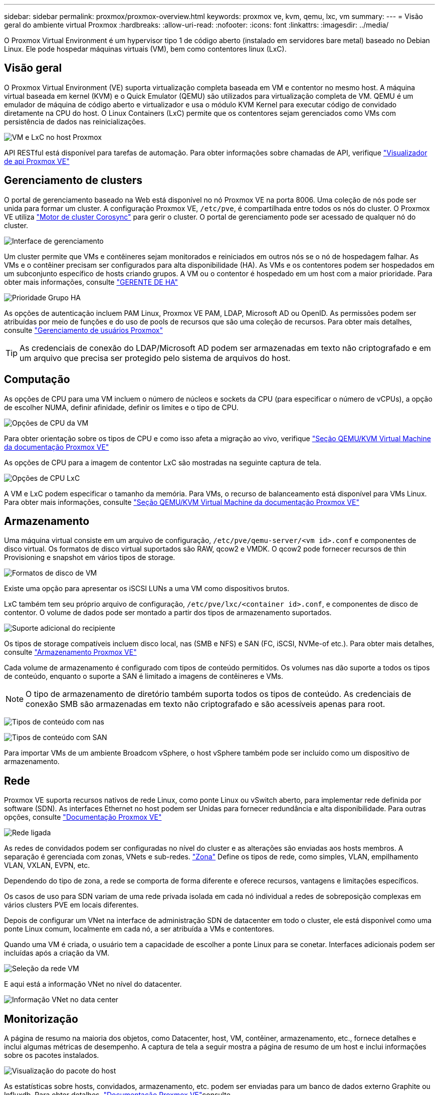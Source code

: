 ---
sidebar: sidebar 
permalink: proxmox/proxmox-overview.html 
keywords: proxmox ve, kvm, qemu, lxc, vm 
summary:  
---
= Visão geral do ambiente virtual Proxmox
:hardbreaks:
:allow-uri-read: 
:nofooter: 
:icons: font
:linkattrs: 
:imagesdir: ../media/


[role="lead"]
O Proxmox Virtual Environment é um hypervisor tipo 1 de código aberto (instalado em servidores bare metal) baseado no Debian Linux. Ele pode hospedar máquinas virtuais (VM), bem como contentores linux (LxC).



== Visão geral

O Proxmox Virtual Environment (VE) suporta virtualização completa baseada em VM e contentor no mesmo host. A máquina virtual baseada em kernel (KVM) e o Quick Emulator (QEMU) são utilizados para virtualização completa de VM. QEMU é um emulador de máquina de código aberto e virtualizador e usa o módulo KVM Kernel para executar código de convidado diretamente na CPU do host. O Linux Containers (LxC) permite que os contentores sejam gerenciados como VMs com persistência de dados nas reinicializações.

image:proxmox-overview-image01.png["VM e LxC no host Proxmox"]

API RESTful está disponível para tarefas de automação. Para obter informações sobre chamadas de API, verifique link:https://pve.proxmox.com/pve-docs/api-viewer/index.html["Visualizador de api Proxmox VE"]



== Gerenciamento de clusters

O portal de gerenciamento baseado na Web está disponível no nó Proxmox VE na porta 8006. Uma coleção de nós pode ser unida para formar um cluster. A configuração Proxmox VE, `/etc/pve`, é compartilhada entre todos os nós do cluster. O Proxmox VE utiliza link:https://pve.proxmox.com/wiki/Cluster_Manager["Motor de cluster Corosync"] para gerir o cluster. O portal de gerenciamento pode ser acessado de qualquer nó do cluster.

image:proxmox-overview-image02.png["Interface de gerenciamento"]

Um cluster permite que VMs e contêineres sejam monitorados e reiniciados em outros nós se o nó de hospedagem falhar. As VMs e o contêiner precisam ser configurados para alta disponibilidade (HA). As VMs e os contentores podem ser hospedados em um subconjunto específico de hosts criando grupos. A VM ou o contentor é hospedado em um host com a maior prioridade. Para obter mais informações, consulte link:https://pve.proxmox.com/wiki/High_Availability["GERENTE DE HA"]

image:proxmox-overview-image03.png["Prioridade Grupo HA"]

As opções de autenticação incluem PAM Linux, Proxmox VE PAM, LDAP, Microsoft AD ou OpenID. As permissões podem ser atribuídas por meio de funções e do uso de pools de recursos que são uma coleção de recursos. Para obter mais detalhes, consulte link:https://pve.proxmox.com/pve-docs/chapter-pveum.html["Gerenciamento de usuários Proxmox"]


TIP: As credenciais de conexão do LDAP/Microsoft AD podem ser armazenadas em texto não criptografado e em um arquivo que precisa ser protegido pelo sistema de arquivos do host.



== Computação

As opções de CPU para uma VM incluem o número de núcleos e sockets da CPU (para especificar o número de vCPUs), a opção de escolher NUMA, definir afinidade, definir os limites e o tipo de CPU.

image:proxmox-overview-image11.png["Opções de CPU da VM"]

Para obter orientação sobre os tipos de CPU e como isso afeta a migração ao vivo, verifique link:https://pve.proxmox.com/pve-docs/chapter-qm.html#qm_cpu["Seção QEMU/KVM Virtual Machine da documentação Proxmox VE"]

As opções de CPU para a imagem de contentor LxC são mostradas na seguinte captura de tela.

image:proxmox-overview-image12.png["Opções de CPU LxC"]

A VM e LxC podem especificar o tamanho da memória. Para VMs, o recurso de balanceamento está disponível para VMs Linux. Para obter mais informações, consulte link:https://pve.proxmox.com/pve-docs/chapter-qm.html#qm_memory["Seção QEMU/KVM Virtual Machine da documentação Proxmox VE"]



== Armazenamento

Uma máquina virtual consiste em um arquivo de configuração, `/etc/pve/qemu-server/<vm id>.conf` e componentes de disco virtual. Os formatos de disco virtual suportados são RAW, qcow2 e VMDK. O qcow2 pode fornecer recursos de thin Provisioning e snapshot em vários tipos de storage.

image:proxmox-overview-image04.png["Formatos de disco de VM"]

Existe uma opção para apresentar os iSCSI LUNs a uma VM como dispositivos brutos.

LxC também tem seu próprio arquivo de configuração, `/etc/pve/lxc/<container id>.conf`, e componentes de disco de contentor. O volume de dados pode ser montado a partir dos tipos de armazenamento suportados.

image:proxmox-overview-image05.png["Suporte adicional do recipiente"]

Os tipos de storage compatíveis incluem disco local, nas (SMB e NFS) e SAN (FC, iSCSI, NVMe-of etc.). Para obter mais detalhes, consulte link:https://pve.proxmox.com/pve-docs/chapter-pvesm.html["Armazenamento Proxmox VE"]

Cada volume de armazenamento é configurado com tipos de conteúdo permitidos. Os volumes nas dão suporte a todos os tipos de conteúdo, enquanto o suporte a SAN é limitado a imagens de contêineres e VMs.


NOTE: O tipo de armazenamento de diretório também suporta todos os tipos de conteúdo. As credenciais de conexão SMB são armazenadas em texto não criptografado e são acessíveis apenas para root.

image:proxmox-overview-image06.png["Tipos de conteúdo com nas"]

image:proxmox-overview-image07.png["Tipos de conteúdo com SAN"]

Para importar VMs de um ambiente Broadcom vSphere, o host vSphere também pode ser incluído como um dispositivo de armazenamento.



== Rede

Proxmox VE suporta recursos nativos de rede Linux, como ponte Linux ou vSwitch aberto, para implementar rede definida por software (SDN). As interfaces Ethernet no host podem ser Unidas para fornecer redundância e alta disponibilidade. Para outras opções, consulte link:https://pve.proxmox.com/pve-docs/chapter-sysadmin.html#_choosing_a_network_configuration["Documentação Proxmox VE"]

image:proxmox-overview-image08.png["Rede ligada"]

As redes de convidados podem ser configuradas no nível do cluster e as alterações são enviadas aos hosts membros. A separação é gerenciada com zonas, VNets e sub-redes. link:https://pve.proxmox.com/pve-docs/chapter-pvesdn.html["Zona"] Define os tipos de rede, como simples, VLAN, empilhamento VLAN, VXLAN, EVPN, etc.

Dependendo do tipo de zona, a rede se comporta de forma diferente e oferece recursos, vantagens e limitações específicos.

Os casos de uso para SDN variam de uma rede privada isolada em cada nó individual a redes de sobreposição complexas em vários clusters PVE em locais diferentes.

Depois de configurar um VNet na interface de administração SDN de datacenter em todo o cluster, ele está disponível como uma ponte Linux comum, localmente em cada nó, a ser atribuída a VMs e contentores.

Quando uma VM é criada, o usuário tem a capacidade de escolher a ponte Linux para se conetar. Interfaces adicionais podem ser incluídas após a criação da VM.

image:proxmox-overview-image13.png["Seleção da rede VM"]

E aqui está a informação VNet no nível do datacenter.

image:proxmox-overview-image14.png["Informação VNet no data center"]



== Monitorização

A página de resumo na maioria dos objetos, como Datacenter, host, VM, contêiner, armazenamento, etc., fornece detalhes e inclui algumas métricas de desempenho. A captura de tela a seguir mostra a página de resumo de um host e inclui informações sobre os pacotes instalados.

image:proxmox-overview-image09.png["Visualização do pacote do host"]

As estatísticas sobre hosts, convidados, armazenamento, etc. podem ser enviadas para um banco de dados externo Graphite ou Influxdb. Para obter detalhes, link:https://pve.proxmox.com/pve-docs/chapter-sysadmin.html#external_metric_server["Documentação Proxmox VE"]consulte .



== Proteção de dados

O Proxmox VE inclui opções para fazer backup e restaurar as VMs e contentores para armazenamento configurado para conteúdo de backup. Os backups podem ser iniciados a partir de UI ou CLI usando a ferramenta vzdump ou podem ser agendados. Para obter mais detalhes, link:https://pve.proxmox.com/pve-docs/chapter-vzdump.html["Secção de cópia de segurança e restauro da documentação Proxmox VE"]consulte .

image:proxmox-overview-image10.png["Conteúdo de armazenamento de backup Proxmox VE"]

O conteúdo de backup precisa ser armazenado fora do local para proteger de qualquer diaster no local de origem.

A Veeam adicionou suporte ao Proxmox VE com a versão 12,2. Isso permite a restauração de backups de VM do vSphere para um host Proxmox VE.
